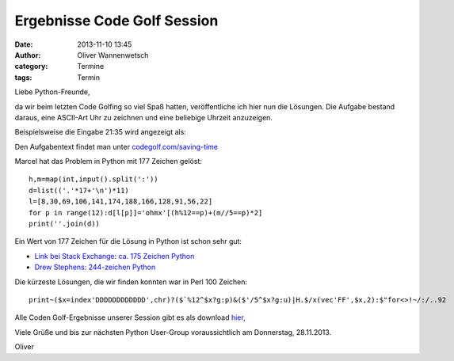 Ergebnisse Code Golf Session
###############################################################################

:date: 2013-11-10 13:45
:author: Oliver Wannenwetsch
:category: Termine
:tags: Termin

Liebe Python-Freunde,

da wir beim letzten Code Golfing so viel Spaß hatten, veröffentliche ich hier nun die Lösungen.
Die Aufgabe bestand daraus, eine ASCII-Art Uhr zu zeichnen und eine beliebige Uhrzeit anzuzeigen.

Beispielsweise die Eingabe 21:35 wird angezeigt als:

.. image:: http://goepy.de/blog/static/static/saving_time.gif


Den Aufgabentext findet man unter `codegolf.com/saving-time <http://codegolf.com/saving-time>`_

Marcel hat das Problem in Python mit 177 Zeichen gelöst::

  h,m=map(int,input().split(':'))
  d=list(('.'*17+'\n')*11)
  l=[8,30,69,106,141,174,188,166,128,91,56,22]
  for p in range(12):d[l[p]]='ohmx'[(h%12==p)+(m//5==p)*2]
  print(''.join(d))

Ein Wert von 177 Zeichen für die Lösung in Python ist schon sehr gut:

* `Link bei Stack Exchange: ca. 175 Zeichen Python <http://codegolf.stackexchange.com/questions/3679/codegolf-com-saving-time>`_
* `Drew Stephens: 244-zeichen Python <http://dinomite.net/blog/2008/code-golf-saving-time/>`_
 
Die kürzeste Lösungen, die wir finden konnten war in Perl 100 Zeichen::

 print~($x=index'DDDDDDDDDDDD',chr)?($`%12^$x?g:p)&($'/5^$x?g:u)|H.$/x(vec'FF',$x,2):$"for<>!~/:/..92

Alle Coden Golf-Ergebnisse unserer Session gibt es als download `hier <http://goepy.de/blog/static/static/codegolf1.py>`_,

Viele Grüße und bis zur nächsten Python User-Group voraussichtlich am Donnerstag, 28.11.2013.

Oliver
